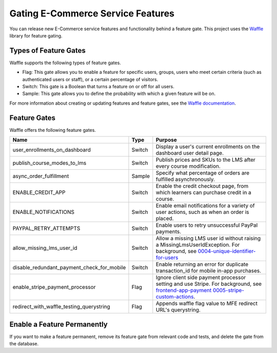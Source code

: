 .. _Gating ECommerce Features:

####################################
Gating E-Commerce Service Features
####################################

You can release new E-Commerce service features and functionality behind a
feature gate. This project uses the `Waffle <http://waffle.readthedocs.org/en/latest>`_ library for feature gating.

****************************
Types of Feature Gates
****************************

Waffle supports the following types of feature gates.

* Flag: This gate allows you to enable a feature for specific users, groups,
  users who meet certain criteria (such as authenticated users or staff), or a
  certain percentage of visitors.

* Switch: This gate is a Boolean that turns a feature on or off for all
  users.

* Sample: This gate allows you to define the probability with which a given
  feature will be on.

For more information about creating or updating features and feature gates, see
the `Waffle documentation <http://waffle.readthedocs.org/en/latest>`_.

***************
Feature Gates
***************

Waffle offers the following feature gates.

.. list-table::
   :widths: 35 10 60
   :header-rows: 1

   * - Name
     - Type
     - Purpose
   * - user_enrollments_on_dashboard
     - Switch
     - Display a user's current enrollments on the dashboard user detail page.
   * - publish_course_modes_to_lms
     - Switch
     - Publish prices and SKUs to the LMS after every course modification.
   * - async_order_fulfillment
     - Sample
     - Specify what percentage of orders are fulfilled asynchronously.
   * - ENABLE_CREDIT_APP
     - Switch
     - Enable the credit checkout page, from which learners can purchase credit
       in a course.
   * - ENABLE_NOTIFICATIONS
     - Switch
     - Enable email notifications for a variety of user actions, such as when
       an order is placed.
   * - PAYPAL_RETRY_ATTEMPTS
     - Switch
     - Enable users to retry unsuccessful PayPal payments.
   * - allow_missing_lms_user_id
     - Switch
     - Allow a missing LMS user id without raising a MissingLmsUserIdException. For background, see
       `0004-unique-identifier-for-users <https://github.com/openedx/ecommerce/blob/master/docs/decisions/0004-unique-identifier-for-users.rst>`_
   * - disable_redundant_payment_check_for_mobile
     - Switch
     - Enable returning an error for duplicate transaction_id for mobile in-app purchases.
   * - enable_stripe_payment_processor
     - Flag
     - Ignore client side payment processor setting and use Stripe. For background, see `frontend-app-payment 0005-stripe-custom-actions <https://github.com/openedx/frontend-app-payment/blob/master/docs/decisions/0005-stripe-custom-actions.rst>`_.
   * - redirect_with_waffle_testing_querystring
     - Flag
     - Appends waffle flag value to MFE redirect URL's querystring.

**********************************
Enable a Feature Permanently
**********************************

If you want to make a feature permanent, remove its feature gate from relevant
code and tests, and delete the gate from the database.

